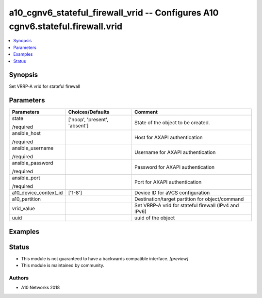.. _a10_cgnv6_stateful_firewall_vrid_module:


a10_cgnv6_stateful_firewall_vrid -- Configures A10 cgnv6.stateful.firewall.vrid
===============================================================================

.. contents::
   :local:
   :depth: 1


Synopsis
--------

Set VRRP-A vrid for stateful firewall






Parameters
----------

+-----------------------+-------------------------------+-------------------------------------------------------+
| Parameters            | Choices/Defaults              | Comment                                               |
|                       |                               |                                                       |
|                       |                               |                                                       |
+=======================+===============================+=======================================================+
| state                 | ['noop', 'present', 'absent'] | State of the object to be created.                    |
|                       |                               |                                                       |
| /required             |                               |                                                       |
+-----------------------+-------------------------------+-------------------------------------------------------+
| ansible_host          |                               | Host for AXAPI authentication                         |
|                       |                               |                                                       |
| /required             |                               |                                                       |
+-----------------------+-------------------------------+-------------------------------------------------------+
| ansible_username      |                               | Username for AXAPI authentication                     |
|                       |                               |                                                       |
| /required             |                               |                                                       |
+-----------------------+-------------------------------+-------------------------------------------------------+
| ansible_password      |                               | Password for AXAPI authentication                     |
|                       |                               |                                                       |
| /required             |                               |                                                       |
+-----------------------+-------------------------------+-------------------------------------------------------+
| ansible_port          |                               | Port for AXAPI authentication                         |
|                       |                               |                                                       |
| /required             |                               |                                                       |
+-----------------------+-------------------------------+-------------------------------------------------------+
| a10_device_context_id | ['1-8']                       | Device ID for aVCS configuration                      |
|                       |                               |                                                       |
|                       |                               |                                                       |
+-----------------------+-------------------------------+-------------------------------------------------------+
| a10_partition         |                               | Destination/target partition for object/command       |
|                       |                               |                                                       |
|                       |                               |                                                       |
+-----------------------+-------------------------------+-------------------------------------------------------+
| vrid_value            |                               | Set VRRP-A vrid for stateful firewall (IPv4 and IPv6) |
|                       |                               |                                                       |
|                       |                               |                                                       |
+-----------------------+-------------------------------+-------------------------------------------------------+
| uuid                  |                               | uuid of the object                                    |
|                       |                               |                                                       |
|                       |                               |                                                       |
+-----------------------+-------------------------------+-------------------------------------------------------+







Examples
--------

.. code-block:: yaml+jinja

    





Status
------




- This module is not guaranteed to have a backwards compatible interface. *[preview]*


- This module is maintained by community.



Authors
~~~~~~~

- A10 Networks 2018


